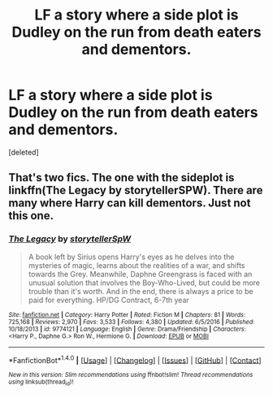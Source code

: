 #+TITLE: LF a story where a side plot is Dudley on the run from death eaters and dementors.

* LF a story where a side plot is Dudley on the run from death eaters and dementors.
:PROPERTIES:
:Score: 1
:DateUnix: 1485924087.0
:DateShort: 2017-Feb-01
:FlairText: Request
:END:
[deleted]


** That's two fics. The one with the sideplot is linkffn(The Legacy by storytellerSPW). There are many where Harry can kill dementors. Just not this one.
:PROPERTIES:
:Author: yarglethatblargle
:Score: 1
:DateUnix: 1485925828.0
:DateShort: 2017-Feb-01
:END:

*** [[http://www.fanfiction.net/s/9774121/1/][*/The Legacy/*]] by [[https://www.fanfiction.net/u/5180238/storytellerSpW][/storytellerSpW/]]

#+begin_quote
  A book left by Sirius opens Harry's eyes as he delves into the mysteries of magic, learns about the realities of a war, and shifts towards the Grey. Meanwhile, Daphne Greengrass is faced with an unusual solution that involves the Boy-Who-Lived, but could be more trouble than it's worth. And in the end, there is always a price to be paid for everything. HP/DG Contract, 6-7th year
#+end_quote

^{/Site/: [[http://www.fanfiction.net/][fanfiction.net]] *|* /Category/: Harry Potter *|* /Rated/: Fiction M *|* /Chapters/: 81 *|* /Words/: 725,168 *|* /Reviews/: 2,970 *|* /Favs/: 3,533 *|* /Follows/: 4,380 *|* /Updated/: 6/5/2016 *|* /Published/: 10/18/2013 *|* /id/: 9774121 *|* /Language/: English *|* /Genre/: Drama/Friendship *|* /Characters/: <Harry P., Daphne G.> Ron W., Hermione G. *|* /Download/: [[http://www.ff2ebook.com/old/ffn-bot/index.php?id=9774121&source=ff&filetype=epub][EPUB]] or [[http://www.ff2ebook.com/old/ffn-bot/index.php?id=9774121&source=ff&filetype=mobi][MOBI]]}

--------------

*FanfictionBot*^{1.4.0} *|* [[[https://github.com/tusing/reddit-ffn-bot/wiki/Usage][Usage]]] | [[[https://github.com/tusing/reddit-ffn-bot/wiki/Changelog][Changelog]]] | [[[https://github.com/tusing/reddit-ffn-bot/issues/][Issues]]] | [[[https://github.com/tusing/reddit-ffn-bot/][GitHub]]] | [[[https://www.reddit.com/message/compose?to=tusing][Contact]]]

^{/New in this version: Slim recommendations using/ ffnbot!slim! /Thread recommendations using/ linksub(thread_id)!}
:PROPERTIES:
:Author: FanfictionBot
:Score: 1
:DateUnix: 1485925864.0
:DateShort: 2017-Feb-01
:END:
